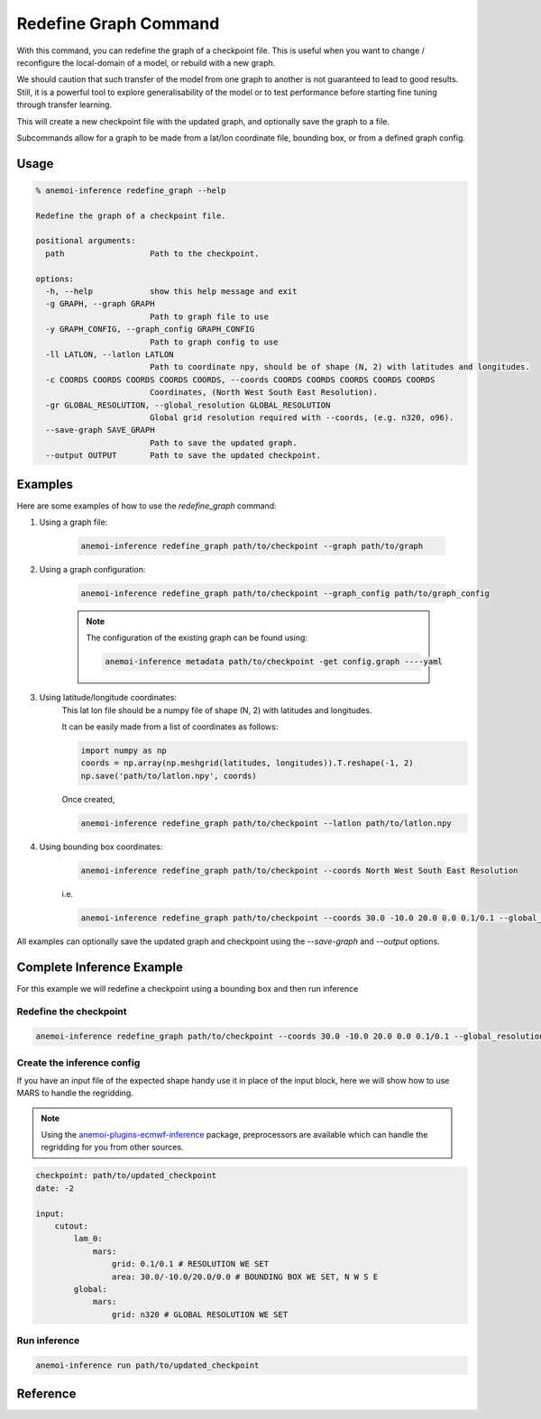 .. _redefine_graph-command:

Redefine Graph Command
======================

With this command, you can redefine the graph of a checkpoint file.
This is useful when you want to change / reconfigure the local-domain of a model, or rebuild with a new graph.

We should caution that such transfer of the model from one graph to
another is not guaranteed to lead to good results. Still, it is a
powerful tool to explore generalisability of the model or to test
performance before starting fine tuning through transfer learning.

This will create a new checkpoint file with the updated graph, and optionally save the graph to a file.

Subcommands allow for a graph to be made from a lat/lon coordinate file, bounding box, or from a defined graph config.

*********
 Usage
*********

.. code-block:: bash

    % anemoi-inference redefine_graph --help

    Redefine the graph of a checkpoint file.

    positional arguments:
      path                  Path to the checkpoint.

    options:
      -h, --help            show this help message and exit
      -g GRAPH, --graph GRAPH
                            Path to graph file to use
      -y GRAPH_CONFIG, --graph_config GRAPH_CONFIG
                            Path to graph config to use
      -ll LATLON, --latlon LATLON
                            Path to coordinate npy, should be of shape (N, 2) with latitudes and longitudes.
      -c COORDS COORDS COORDS COORDS COORDS, --coords COORDS COORDS COORDS COORDS COORDS
                            Coordinates, (North West South East Resolution).
      -gr GLOBAL_RESOLUTION, --global_resolution GLOBAL_RESOLUTION
                            Global grid resolution required with --coords, (e.g. n320, o96).
      --save-graph SAVE_GRAPH
                            Path to save the updated graph.
      --output OUTPUT       Path to save the updated checkpoint.


*********
Examples
*********

Here are some examples of how to use the `redefine_graph` command:

#. Using a graph file:

    .. code-block:: bash

          anemoi-inference redefine_graph path/to/checkpoint --graph path/to/graph

#. Using a graph configuration:

    .. code-block:: bash

          anemoi-inference redefine_graph path/to/checkpoint --graph_config path/to/graph_config

    .. note::
        The configuration of the existing graph can be found using:

        .. code-block:: bash

            anemoi-inference metadata path/to/checkpoint -get config.graph ----yaml

#. Using latitude/longitude coordinates:
    This lat lon file should be a numpy file of shape (N, 2) with latitudes and longitudes.

    It can be easily made from a list of coordinates as follows:

    .. code-block:: python

          import numpy as np
          coords = np.array(np.meshgrid(latitudes, longitudes)).T.reshape(-1, 2)
          np.save('path/to/latlon.npy', coords)

    Once created,

    .. code-block:: bash

          anemoi-inference redefine_graph path/to/checkpoint --latlon path/to/latlon.npy

#. Using bounding box coordinates:

    .. code-block:: bash

          anemoi-inference redefine_graph path/to/checkpoint --coords North West South East Resolution

    i.e.

    .. code-block:: bash

          anemoi-inference redefine_graph path/to/checkpoint --coords 30.0 -10.0 20.0 0.0 0.1/0.1 --global_resolution n320


All examples can optionally save the updated graph and checkpoint using the `--save-graph` and `--output` options.

***************************
Complete Inference Example
***************************

For this example we will redefine a checkpoint using a bounding box and then run inference


Redefine the checkpoint
-----------------------

.. code-block:: bash

    anemoi-inference redefine_graph path/to/checkpoint --coords 30.0 -10.0 20.0 0.0 0.1/0.1 --global_resolution n320 --save-graph path/to/updated_graph --output path/to/updated_checkpoint

Create the inference config
---------------------------

If you have an input file of the expected shape handy use it in place of the input block, here we will show
how to use MARS to handle the regridding.

.. note::
    Using the `anemoi-plugins-ecmwf-inference <https://github.com/ecmwf/anemoi-plugins-ecmwf>`_ package, preprocessors are available which can handle the regridding for you from other sources.

.. code-block:: yaml

    checkpoint: path/to/updated_checkpoint
    date: -2

    input:
        cutout:
            lam_0:
                mars:
                    grid: 0.1/0.1 # RESOLUTION WE SET
                    area: 30.0/-10.0/20.0/0.0 # BOUNDING BOX WE SET, N W S E
            global:
                mars:
                    grid: n320 # GLOBAL RESOLUTION WE SET


Run inference
-----------------

.. code-block:: bash

    anemoi-inference run path/to/updated_checkpoint


**********
Reference
**********

.. argparse::
    :module: anemoi.inference.__main__
    :func: create_parser
    :prog: anemoi-inference
    :path: redefine_graph
